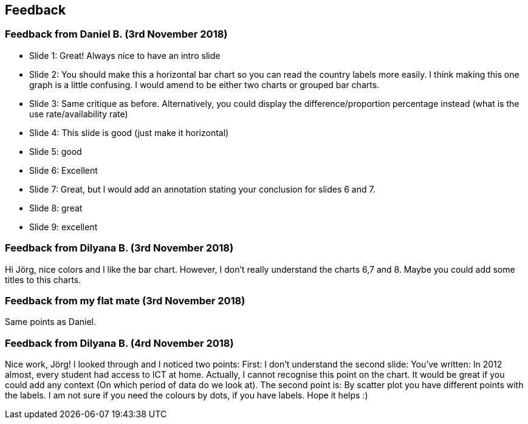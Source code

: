 == Feedback

=== Feedback from Daniel B. (3rd November 2018)

* Slide 1: Great! Always nice to have an intro slide
* Slide 2: You should make this a horizontal bar chart so you can read the country labels more easily. I think making this one graph is a little confusing. I would amend to be either two charts or grouped bar charts.
* Slide 3: Same critique as before. Alternatively, you could display the difference/proportion percentage instead (what is the use rate/availability rate)
* Slide 4: This slide is good (just make it horizontal)
* Slide 5: good
* Slide 6: Excellent
* Slide 7: Great, but I would add an annotation stating your conclusion for slides 6 and 7.
* Slide 8: great
* Slide 9: excellent

=== Feedback from Dilyana B. (3rd November 2018)

Hi Jörg, nice colors and I like the bar chart.
However, I don't really understand the charts 6,7 and 8.
Maybe you could add some titles to this charts.

=== Feedback from my flat mate (3rd November 2018)

Same points as Daniel.

=== Feedback from Dilyana B. (4rd November 2018)

Nice work, Jörg!
I looked through and I noticed two points:
First: I don't understand the second slide: You’ve written: In 2012 almost, every student had access to ICT at home.
Actually, I cannot recognise this point on the chart.
It would be great if you could add any context (On which period of data do we look at).
The second point is: By scatter plot you have different points with the labels.
I am not sure if you need the colours by dots, if you have labels.
Hope it helps :)
